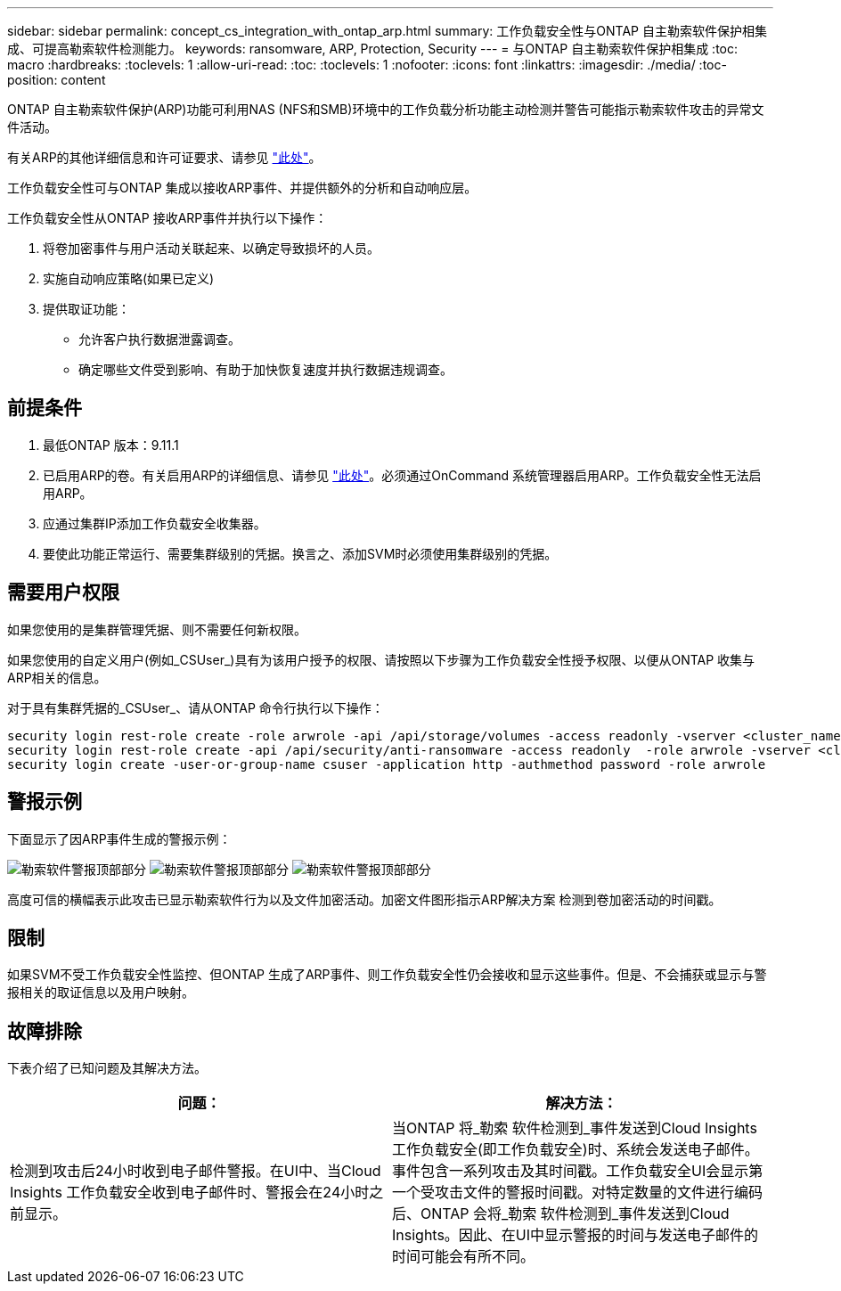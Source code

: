 ---
sidebar: sidebar 
permalink: concept_cs_integration_with_ontap_arp.html 
summary: 工作负载安全性与ONTAP 自主勒索软件保护相集成、可提高勒索软件检测能力。 
keywords: ransomware, ARP, Protection, Security 
---
= 与ONTAP 自主勒索软件保护相集成
:toc: macro
:hardbreaks:
:toclevels: 1
:allow-uri-read: 
:toc: 
:toclevels: 1
:nofooter: 
:icons: font
:linkattrs: 
:imagesdir: ./media/
:toc-position: content


[role="lead"]
ONTAP 自主勒索软件保护(ARP)功能可利用NAS (NFS和SMB)环境中的工作负载分析功能主动检测并警告可能指示勒索软件攻击的异常文件活动。

有关ARP的其他详细信息和许可证要求、请参见 link:https://docs.netapp.com/us-en/ontap/anti-ransomware/index.html["此处"]。

工作负载安全性可与ONTAP 集成以接收ARP事件、并提供额外的分析和自动响应层。

工作负载安全性从ONTAP 接收ARP事件并执行以下操作：

. 将卷加密事件与用户活动关联起来、以确定导致损坏的人员。
. 实施自动响应策略(如果已定义)
. 提供取证功能：
+
** 允许客户执行数据泄露调查。
** 确定哪些文件受到影响、有助于加快恢复速度并执行数据违规调查。






== 前提条件

. 最低ONTAP 版本：9.11.1
. 已启用ARP的卷。有关启用ARP的详细信息、请参见 link:https://docs.netapp.com/us-en/ontap/anti-ransomware/enable-task.html["此处"]。必须通过OnCommand 系统管理器启用ARP。工作负载安全性无法启用ARP。
. 应通过集群IP添加工作负载安全收集器。
. 要使此功能正常运行、需要集群级别的凭据。换言之、添加SVM时必须使用集群级别的凭据。




== 需要用户权限

如果您使用的是集群管理凭据、则不需要任何新权限。

如果您使用的自定义用户(例如_CSUser_)具有为该用户授予的权限、请按照以下步骤为工作负载安全性授予权限、以便从ONTAP 收集与ARP相关的信息。

对于具有集群凭据的_CSUser_、请从ONTAP 命令行执行以下操作：

....
security login rest-role create -role arwrole -api /api/storage/volumes -access readonly -vserver <cluster_name>
security login rest-role create -api /api/security/anti-ransomware -access readonly  -role arwrole -vserver <cluster_name>
security login create -user-or-group-name csuser -application http -authmethod password -role arwrole
....


== 警报示例

下面显示了因ARP事件生成的警报示例：

image:CS_Ransomware_Example_1.png["勒索软件警报顶部部分"]
image:CS_Ransomware_Example_2.png["勒索软件警报顶部部分"]
image:CS_Ransomware_Example_3.png["勒索软件警报顶部部分"]

高度可信的横幅表示此攻击已显示勒索软件行为以及文件加密活动。加密文件图形指示ARP解决方案 检测到卷加密活动的时间戳。



== 限制

如果SVM不受工作负载安全性监控、但ONTAP 生成了ARP事件、则工作负载安全性仍会接收和显示这些事件。但是、不会捕获或显示与警报相关的取证信息以及用户映射。



== 故障排除

下表介绍了已知问题及其解决方法。

[cols="2*"]
|===
| 问题： | 解决方法： 


| 检测到攻击后24小时收到电子邮件警报。在UI中、当Cloud Insights 工作负载安全收到电子邮件时、警报会在24小时之前显示。 | 当ONTAP 将_勒索 软件检测到_事件发送到Cloud Insights 工作负载安全(即工作负载安全)时、系统会发送电子邮件。事件包含一系列攻击及其时间戳。工作负载安全UI会显示第一个受攻击文件的警报时间戳。对特定数量的文件进行编码后、ONTAP 会将_勒索 软件检测到_事件发送到Cloud Insights。因此、在UI中显示警报的时间与发送电子邮件的时间可能会有所不同。 
|===